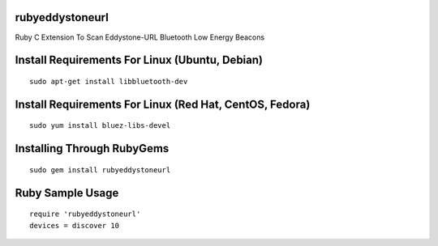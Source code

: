 rubyeddystoneurl
================

Ruby C Extension To Scan Eddystone-URL Bluetooth Low Energy Beacons

.. image:: http://ferdinandsilva.com/static/rubyeddystoneurl2.jpg

Install Requirements For Linux (Ubuntu, Debian)
===============================================
::

	sudo apt-get install libbluetooth-dev

Install Requirements For Linux (Red Hat, CentOS, Fedora)
========================================================
::

	sudo yum install bluez-libs-devel

Installing Through RubyGems
===========================
::

	sudo gem install rubyeddystoneurl

Ruby Sample Usage
=================
::

	require 'rubyeddystoneurl'
	devices = discover 10